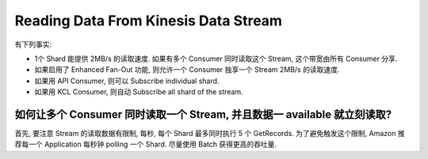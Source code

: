 Reading Data From Kinesis Data Stream
==============================================================================

有下列事实:

- 1个 Shard 能提供 2MB/s 的读取速度. 如果有多个 Consumer 同时读取这个 Stream, 这个带宽由所有 Consumer 分享.
- 如果启用了 Enhanced Fan-Out 功能, 则允许一个 Consumer 独享一个 Stream 2MB/s 的读取速度.
- 如果用 API Consumer, 则可以 Subscribe individual shard.
- 如果用 KCL Consumer, 则自动 Subscribe all shard of the stream.


如何让多个 Consumer 同时读取一个 Stream, 并且数据一 available 就立刻读取?
------------------------------------------------------------------------------

首先, 要注意 Stream 的读取数据有限制, 每秒, 每个 Shard 最多同时执行 5 个 GetRecords. 为了避免触发这个限制, Amazon 推荐每一个 Application 每秒钟 polling 一个 Shard. 尽量使用 Batch 获得更高的吞吐量.



